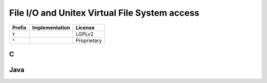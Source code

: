 .. _vfs:

==============================================
File I/O and Unitex Virtual File System access
==============================================

==========  ============================================================================== ============
**Prefix**  **Implementation**                                                             **License**
==========  ============================================================================== ============
``$``                                                                                      LGPLv2
``*``                                                                                      Proprietary
==========  ============================================================================== ============

.. index::
    pair: Virtual File System; C

.. _C:

C
#

.. index::
    pair: Virtual File System; Java

.. _Java:

Java
####
